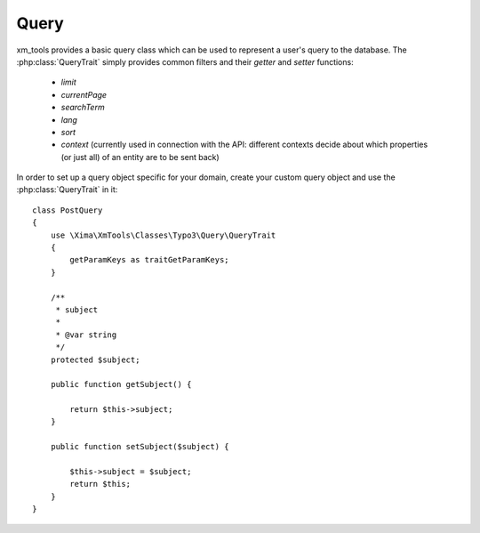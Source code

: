 Query
-----

xm_tools provides a basic query class which can be used to represent a user's query to the database. The :php:class:`QueryTrait` simply provides common filters and their
*getter* and *setter* functions:

 - *limit*

 - *currentPage*

 - *searchTerm*

 - *lang*

 - *sort*

 - *context* (currently used in connection with the API: different contexts decide about which properties (or just all) of an entity are to be sent back)

In order to set up a query object specific for your domain, create your custom query object and use the :php:class:`QueryTrait` in it:

::

    class PostQuery
    {
        use \Xima\XmTools\Classes\Typo3\Query\QueryTrait
        {
            getParamKeys as traitGetParamKeys;
        }

        /**
         * subject
         *
         * @var string
         */
        protected $subject;

        public function getSubject() {

            return $this->subject;
        }

        public function setSubject($subject) {

            $this->subject = $subject;
            return $this;
        }
    }
